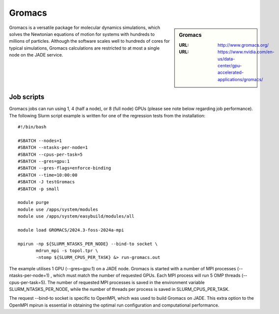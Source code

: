 .. _gromacs:

Gromacs
=======

.. sidebar:: Gromacs

  :URL: http://www.gromacs.org/
  :URL: https://www.nvidia.com/en-us/data-center/gpu-accelerated-applications/gromacs/


Gromacs is a versatile package for molecular dynamics simulations, which solves the Newtonian equations of motion for systems with hundreds to millions of particles.  Although the software scales well to hundreds of cores for typical simulations, Gromacs calculations are restricted to at most a single node on the JADE service.

Job scripts
-----------

Gromacs jobs can run using 1, 4 (half a node), or 8 (full node) GPUs (please see note below regarding job performance). The following Slurm script example is written for one of the regression tests from the installation:


::

   #!/bin/bash

   #SBATCH --nodes=1
   #SBATCH --ntasks-per-node=1
   #SBATCH --cpus-per-task=5
   #SBATCH --gres=gpu:1
   #SBATCH --gres-flags=enforce-binding
   #SBATCH --time=10:00:00
   #SBATCH -J testGromacs
   #SBATCH -p small

   module purge
   module use /apps/system/modules
   module use /apps/system/easybuild/modules/all

   module load GROMACS/2024.3-foss-2024a-mpi

   mpirun -np ${SLURM_NTASKS_PER_NODE} --bind-to socket \
          mdrun_mpi -s topol.tpr \
	  -ntomp ${SLURM_CPUS_PER_TASK} &> run-gromacs.out


The example utilises 1 GPU (--gres=gpu:1) on a JADE node. Gromacs is started with a number of MPI processes (--ntasks-per-node=1) , which must match the number of requested GPUs. Each MPI process will run 5 OMP threads (--cpus-per-task=5). The number of requested MPI processes is saved in the environment variable SLURM_NTASKS_PER_NODE, while the number of threads per process is saved in SLURM_CPUS_PER_TASK.

The request --bind-to socket is specific to OpenMPI, which was used to build Gromacs on JADE. This extra option to the OpenMPI mpirun is essential in obtaining the optimal run configuration and computational performance.


